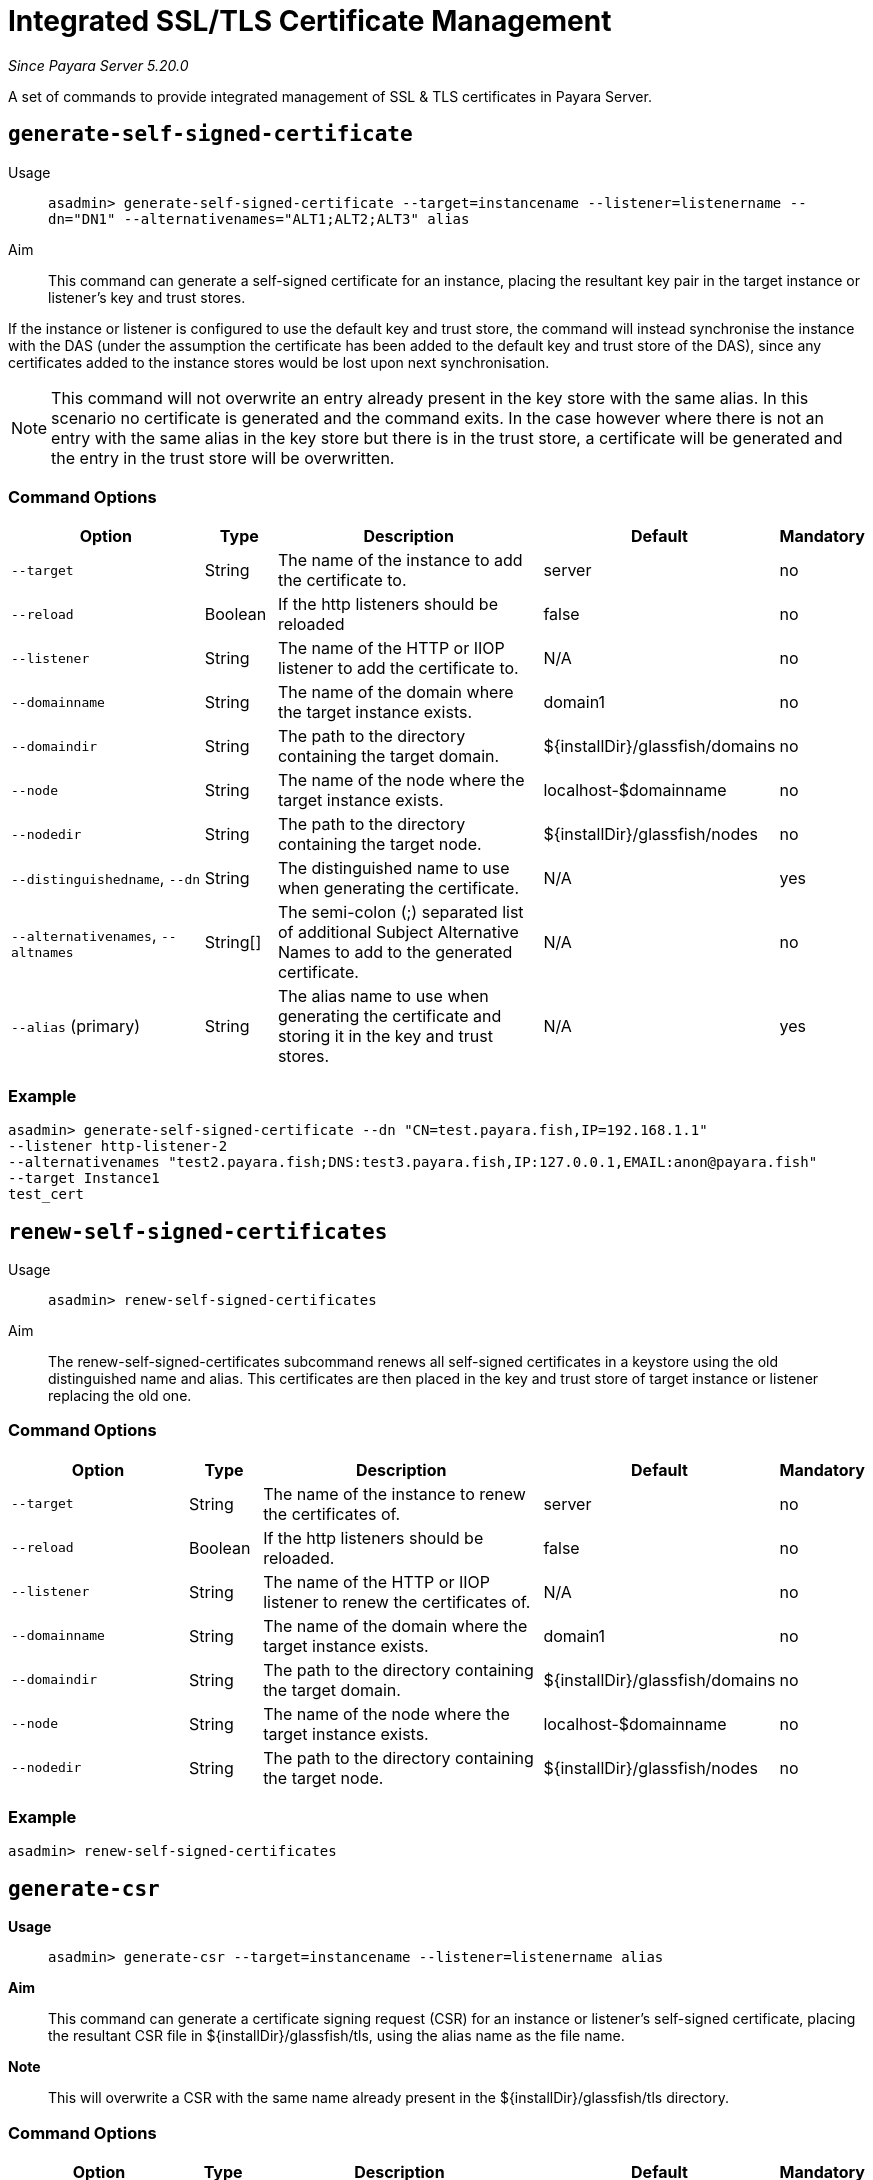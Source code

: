 [[certificate-management]]
= Integrated SSL/TLS Certificate Management

_Since Payara Server 5.20.0_

A set of commands to provide integrated management of SSL & TLS certificates in Payara Server.

[[generate-self-signed-certificate]]
== `generate-self-signed-certificate`

Usage::
`asadmin> generate-self-signed-certificate --target=instancename --listener=listenername --dn="DN1" --alternativenames="ALT1;ALT2;ALT3" alias`

Aim::
This command can generate a self-signed certificate for an instance, placing the resultant key pair in the target
instance or listener's key and trust stores.

If the instance or listener is configured to use the default key and trust store, the command will instead synchronise
the instance with the DAS (under the assumption the certificate has been added to the default key and trust store of
the DAS), since any certificates added to the instance stores would be lost upon next synchronisation.

NOTE: This command will not overwrite an entry already present in the key store with the same alias. In this scenario no certificate is generated and the command exits. In the case however where there is not an entry with the same alias in the key store but there is in the trust store, a certificate will be generated and the entry in the trust store will be overwritten.

[[command-options-self]]
=== Command Options

[cols="3,1,5,1,1",options="header"]
|===
|Option
|Type
|Description
|Default
|Mandatory

|`--target`
|String
|The name of the instance to add the certificate to.
|server
|no

|`--reload`
|Boolean
|If the http listeners should be reloaded
|false
|no

|`--listener`
|String
|The name of the HTTP or IIOP listener to add the certificate to.
|N/A
|no

|`--domainname`
|String
|The name of the domain where the target instance exists.
|domain1
|no

|`--domaindir`
|String
|The path to the directory containing the target domain.
|${installDir}/glassfish/domains
|no

|`--node`
|String
|The name of the node where the target instance exists.
|localhost-$domainname
|no

|`--nodedir`
|String
|The path to the directory containing the target node.
|${installDir}/glassfish/nodes
|no

|`--distinguishedname`, `--dn`
|String
|The distinguished name to use when generating the certificate.
|N/A
|yes

|`--alternativenames`, `--altnames`
|String[]
|The semi-colon (;) separated list of additional Subject Alternative Names to add to the generated certificate.
|N/A
|no

|`--alias` (primary)
|String
|The alias name to use when generating the certificate and storing it in the key and trust stores.
|N/A
|yes

|===

[[example-self]]
=== Example

[source, shell]
----
asadmin> generate-self-signed-certificate --dn "CN=test.payara.fish,IP=192.168.1.1"
--listener http-listener-2
--alternativenames "test2.payara.fish;DNS:test3.payara.fish,IP:127.0.0.1,EMAIL:anon@payara.fish"
--target Instance1
test_cert
----

[[renew-self-signed-certificates]]
== `renew-self-signed-certificates`

Usage::
`asadmin> renew-self-signed-certificates`

Aim::
The renew-self-signed-certificates subcommand renews all self-signed certificates in a keystore using the old distinguished name and alias.
This certificates are then placed in the key and trust store of target instance or listener replacing the old one.

[[command-options-self]]
=== Command Options

[cols="3,1,5,1,1",options="header"]
|===
|Option
|Type
|Description
|Default
|Mandatory

|`--target`
|String
|The name of the instance to renew the certificates of.
|server
|no

|`--reload`
|Boolean
|If the http listeners should be reloaded.
|false
|no

|`--listener`
|String
|The name of the HTTP or IIOP listener to renew the certificates of.
|N/A
|no

|`--domainname`
|String
|The name of the domain where the target instance exists.
|domain1
|no

|`--domaindir`
|String
|The path to the directory containing the target domain.
|${installDir}/glassfish/domains
|no

|`--node`
|String
|The name of the node where the target instance exists.
|localhost-$domainname
|no

|`--nodedir`
|String
|The path to the directory containing the target node.
|${installDir}/glassfish/nodes
|no

|===

[[example-renew]]
=== Example

[source, shell]
----
asadmin> renew-self-signed-certificates
----

[[generate-csr]]
== `generate-csr`

*Usage*::
`asadmin> generate-csr --target=instancename --listener=listenername alias`

*Aim*::
This command can generate a certificate signing request (CSR) for an instance or listener's self-signed certificate,
placing the resultant CSR file in ${installDir}/glassfish/tls, using the alias name as the file name.

*Note*::
This will overwrite a CSR with the same name already present in the ${installDir}/glassfish/tls directory.

[[command-options-csr]]
=== Command Options

[cols="3,1,5,1,1",options="header"]
|===
|Option
|Type
|Description
|Default
|Mandatory

|`--target`
|String
|The name of the instance to get the certificate from.
|server
|no

|`--listener`
|String
|The name of the HTTP or IIOP listener to get the certificate from.
|N/A
|no

|`--domainname`
|String
|The name of the domain where the target instance exists.
|domain1
|no

|`--domaindir`
|String
|The path to the directory containing the target domain.
|${installDir}/glassfish/domains
|no

|`--node`
|String
|The name of the node where the target instance exists.
|localhost-$domainname
|no

|`--nodedir`
|String
|The path to the directory containing the target node.
|${installDir}/glassfish/nodes
|no

|`--alias` (primary)
|String
|The alias name of the certificate to generate a CSR for.
|N/A
|yes

|===

[[example-csr]]
=== Example

[source, shell]
----
asadmin> generate-csr --listener http-listener-2 --target Instance1 test_cert
----

[[add-to-keystore]]
== `add-to-keystore`

*Usage*::
`asadmin> add-to-keystore --target=instancename --listener=listenername --file /path/to/file alias`

*Aim*::
This command adds a certificate bundle (e.g. .p12 or .jks file) to the target instance
or listener's key store using the provided alias.

If the instance or listener is configured to use the default key store, the command will instead synchronise
the instance with the DAS (under the assumption the certificate has been added to the default key store of
the DAS), since any certificates added to the instance stores would be lost upon next synchronisation.

*Note*::
This will overwrite an entry already present with the same alias. A certificate without a private key cannot be
used by a HTTP listener and will return a warning.

[[command-options-keystore]]
=== Command Options

[cols="3,1,5,1,1",options="header"]
|===
|Option
|Type
|Description
|Default
|Mandatory

|`--target`
|String
|The name of the instance to add the certificate to.
|server
|no

|`--reload`
|Boolean
|If the http listeners should be reloaded
|false
|no

|`--listener`
|String
|The name of the HTTP or IIOP listener to add the certificate to.
|N/A
|no

|`--domainname`
|String
|The name of the domain where the target instance exists.
|domain1
|no

|`--domaindir`
|String
|The path to the directory containing the target domain.
|${installDir}/glassfish/domains
|no

|`--node`
|String
|The name of the node where the target instance exists.
|localhost-$domainname
|no

|`--nodedir`
|String
|The path to the directory containing the target node.
|${installDir}/glassfish/nodes
|no

|`--file`
|File
|The bundle file to add to the target key store
|N/A
|yes

|`--alias` (primary)
|String
|The alias name to store the certificate bundle in the key store under.
|N/A
|yes

|===

[[example-keystore]]
=== Example

[source, shell]
----
asadmin> add-to-keystore --file /home/anon/Downloads/mycert.p12 mycert
----

[[add-to-truststore]]
== `add-to-truststore`

*Usage*::
`asadmin> add-to-truststore --target=instancename --listener=listenername --file /path/to/file alias`

*Aim*::
This command adds a certificate (e.g. `.cert` file) to the target instance or listener's trust store.
or listener's trust store using the provided alias.

If the instance or listener is configured to use the default trust store, the command will instead synchronise
the instance with the DAS (under the assumption the certificate has been added to the default trust store of
the DAS), since any certificates added to the instance stores would be lost upon next synchronisation.

*Note*::
This will overwrite an entry already present with the same alias.

[[command-options-truststore]]
=== Command Options

[cols="3,1,5,1,1",options="header"]
|===
|Option
|Type
|Description
|Default
|Mandatory

|`--target`
|String
|The name of the instance to add the certificate to.
|server
|no

|`--reload`
|Boolean
|If the http listeners should be reloaded
|false
|no

|`--listener`
|String
|The name of the HTTP or IIOP listener to add the certificate to.
|N/A
|no

|`--domainname`
|String
|The name of the domain where the target instance exists.
|domain1
|no

|`--domaindir`
|String
|The path to the directory containing the target domain.
|${installDir}/glassfish/domains
|no

|`--node`
|String
|The name of the node where the target instance exists.
|localhost-$domainname
|no

|`--nodedir`
|String
|The path to the directory containing the target node.
|${installDir}/glassfish/nodes
|no

|`--file`
|File
|The certificate file to add to the target trust store
|N/A
|yes

|`--alias` (primary)
|String
|The alias name to store the certificate in the trust store under.
|N/A
|yes

|===

[[example-truststore]]
=== Example

[source, shell]
----
asadmin> add-to-keystore --file /home/anon/Downloads/mycert.p12 mycert
----

[[remove-from-keystore]]
== `remove-from-keystore`

*Usage*::
`asadmin> remove-from-keystore --target=instancename --listener=listenername alias`

*Aim*::
This command removes a certificate from the target instance or listener's key store matching the provided alias.

If the instance or listener is configured to use the default key store, the command will instead synchronise
the instance with the DAS (under the assumption the certificate has been removed from the default key store of
the DAS), since any certificates removed from the instance stores would be lost upon next synchronisation.

[[command-options-remove]]
=== Command Options

[cols="3,1,5,1,1",options="header"]
|===
|Option
|Type
|Description
|Default
|Mandatory

|`--target`
|String
|The name of the instance to remove the certificate from.
|server
|no

|`--reload`
|Boolean
|If the http listeners should be reloaded
|false
|no

|`--listener`
|String
|The name of the HTTP or IIOP listener to remove the certificate from.
|N/A
|no

|`--domainname`
|String
|The name of the domain where the target instance exists.
|domain1
|no

|`--domaindir`
|String
|The path to the directory containing the target domain.
|${installDir}/glassfish/domains
|no

|`--node`
|String
|The name of the node where the target instance exists.
|localhost-$domainname
|no

|`--nodedir`
|String
|The path to the directory containing the target node.
|${installDir}/glassfish/nodes
|no

|`--alias` (primary)
|String
|The alias name of the certificate to remove.
|N/A
|yes

|===

[[example-remove]]
=== Example

[source, shell]
----
asadmin> remove-from-keystore --domain_name production --target Instance1 --listener http-listener-2 mycert
----

[[remove-from-truststore]]
== `remove-from-truststore`

*Usage*::
`asadmin> remove-from-truststore --target=instancename --listener=listenername alias`

*Aim*::
This command removes a certificate from the target instance or listener's trust store matching the provided alias.

If the instance or listener is configured to use the default trust store, the command will instead synchronise
the instance with the DAS (under the assumption the certificate has been removed from the default trust store of
the DAS), since any certificates removed from the instance stores would be lost upon next synchronisation.

[[command-options-removetrust]]
=== Command Options

[cols="3,1,5,1,1",options="header"]
|===
|Option
|Type
|Description
|Default
|Mandatory

|`--target`
|String
|The name of the instance to remove the certificate from.
|server
|no

|`--reload`
|Boolean
|If the http listeners should be reloaded
|false
|no

|`--listener`
|String
|The name of the HTTP or IIOP listener to remove the certificate from.
|N/A
|no

|`--domainname`
|String
|The name of the domain where the target instance exists.
|domain1
|no

|`--domaindir`
|String
|The path to the directory containing the target domain.
|${installDir}/glassfish/domains
|no

|`--node`
|String
|The name of the node where the target instance exists.
|localhost-$domainname
|no

|`--nodedir`
|String
|The path to the directory containing the target node.
|${installDir}/glassfish/nodes
|no

|`--alias` (primary)
|String
|The alias name of the certificate to remove.
|N/A
|yes

|===

[[example-removetrust]]
=== Example

[source, shell]
----
asadmin> remove-from-truststore --domain_name production --target Instance1 --listener http-listener-2 mycert
----


[[remove-expired-certificates]]
== `remove-expired-certificates`

*Usage*::
`asadmin> remove-expired-certificates --target=instancename --listener=listenername`

*Aim*::
This command removes all expired certificates from the target instance or listener's key and trust stores.

If the instance or listener is configured to use the default trust store, the command will instead synchronise
the instance with the DAS (under the assumption the certificate has been removed from the default trust store of
the DAS), since any certificates removed from the instance stores would be lost upon next synchronisation.

[[command-options-expired]]
=== Command Options

[cols="3,1,5,1,1",options="header"]
|===
|Option
|Type
|Description
|Default
|Mandatory

|`--target`
|String
|The name of the instance to remove expired certificates from.
|server
|no

|`--reload`
|Boolean
|If the http listeners should be reloaded
|false
|no

|`--listener`
|String
|The name of the HTTP or IIOP listener to remove expired certificates from.
|N/A
|no

|`--domainname`
|String
|The name of the domain where the target instance exists.
|domain1
|no

|`--domaindir`
|String
|The path to the directory containing the target domain.
|${installDir}/glassfish/domains
|no

|`--node`
|String
|The name of the node where the target instance exists.
|localhost-$domainname
|no

|`--nodedir`
|String
|The path to the directory containing the target node.
|${installDir}/glassfish/nodes
|no

|===

[[example-expired]]
=== Example

[source, shell]
----
asadmin> remove-expired-certificates --domain_name production --target Instance1 --listener http-listener-2
----

[[list-keystore-entries]]
== `list-keystore-entries`

_Since Payara Server 5.21.0_

*Usage*::
`asadmin> list-keystore-entries --target=instancename --listener=listenername`

*Aim*::
This command displays either all or a specific store entry from the target instance or listener's key store.

[[command-options-list]]
=== Command Options

[cols="3,1,5,1,1",options="header"]
|===
|Option
|Type
|Description
|Default
|Mandatory

|`--target`
|String
|The name of the instance to list certificates from.
|server
|no

|`--listener`
|String
|The name of the HTTP or IIOP listener to list certificates from.
|N/A
|no

|`--domainname`
|String
|The name of the domain where the target instance exists.
|domain1
|no

|`--domaindir`
|String
|The path to the directory containing the target domain.
|${installDir}/glassfish/domains
|no

|`--node`
|String
|The name of the node where the target instance exists.
|localhost-$domainname
|no

|`--nodedir`
|String
|The path to the directory containing the target node.
|${installDir}/glassfish/nodes
|no

|`--verbose`
|Boolean
|Whether or not to print the full entry details.
|false
|no

|`--alias` (primary)
|String
|The alias name of the entry to list. If not provided then all entries are listed.
|N/A
|false

|===

[[example-list]]
=== Example

[source, shell]
----
asadmin> list-keystore-entries --domain_name production --target Instance1 --listener http-listener-2 mycert
----

[[list-truststore-entries]]
== `list-truststore-entries`

_Since Payara Server 5.21.0_

*Usage*::
`asadmin> list-truststore-entries --target=instancename --listener=listenername`

*Aim*::
This command displays either all or a specific store entry from the target instance or listener's trust store.

[[command-options]]
=== Command Options

[cols="3,1,5,1,1",options="header"]
|===
|Option
|Type
|Description
|Default
|Mandatory

|`--target`
|String
|The name of the instance to list certificates from.
|server
|no

|`--listener`
|String
|The name of the HTTP or IIOP listener to list certificates from.
|N/A
|no

|`--domainname`
|String
|The name of the domain where the target instance exists.
|domain1
|no

|`--domaindir`
|String
|The path to the directory containing the target domain.
|${installDir}/glassfish/domains
|no

|`--node`
|String
|The name of the node where the target instance exists.
|localhost-$domainname
|no

|`--nodedir`
|String
|The path to the directory containing the target node.
|${installDir}/glassfish/nodes
|no

|`--verbose`
|Boolean
|Whether or not to print the full entry details.
|false
|no

|`--alias` (primary)
|String
|The alias name of the entry to list. If not provided then all entries are listed.
|N/A
|false

|===

[[example]]
=== Example

[source, shell]
----
asadmin> list-truststore-entries --domain_name production --target Instance1 --listener http-listener-2 mycert
----
